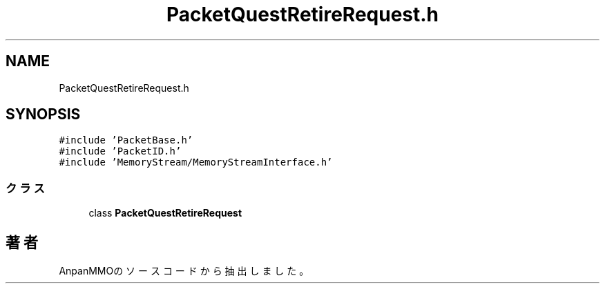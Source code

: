 .TH "PacketQuestRetireRequest.h" 3 "2018年12月21日(金)" "AnpanMMO" \" -*- nroff -*-
.ad l
.nh
.SH NAME
PacketQuestRetireRequest.h
.SH SYNOPSIS
.br
.PP
\fC#include 'PacketBase\&.h'\fP
.br
\fC#include 'PacketID\&.h'\fP
.br
\fC#include 'MemoryStream/MemoryStreamInterface\&.h'\fP
.br

.SS "クラス"

.in +1c
.ti -1c
.RI "class \fBPacketQuestRetireRequest\fP"
.br
.in -1c
.SH "著者"
.PP 
 AnpanMMOのソースコードから抽出しました。

